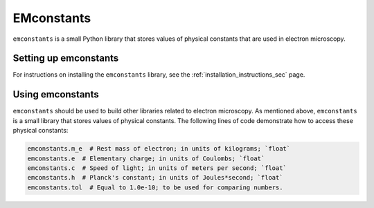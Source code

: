 EMconstants
===========

``emconstants`` is a small Python library that stores values of physical
constants that are used in electron microscopy.

Setting up emconstants
----------------------

For instructions on installing the ``emconstants`` library, see the
:ref:`installation_instructions_sec` page.

.. Note for those reading the raw .rst file: see file 'docs/INSTALL.rst' for
   instructions on installing the emconstants library as well as instructions
   for compiling the documentation of this library.

Using emconstants
-----------------

``emconstants`` should be used to build other libraries related to electron
microscopy. As mentioned above, ``emconstants`` is a small library that stores
values of physical constants. The following lines of code demonstrate how to
access these physical constants:

.. code-block::

   emconstants.m_e  # Rest mass of electron; in units of kilograms; `float`
   emconstants.e  # Elementary charge; in units of Coulombs; `float`
   emconstants.c  # Speed of light; in units of meters per second; `float`
   emconstants.h  # Planck's constant; in units of Joules*second; `float`
   emconstants.tol  # Equal to 1.0e-10; to be used for comparing numbers.
